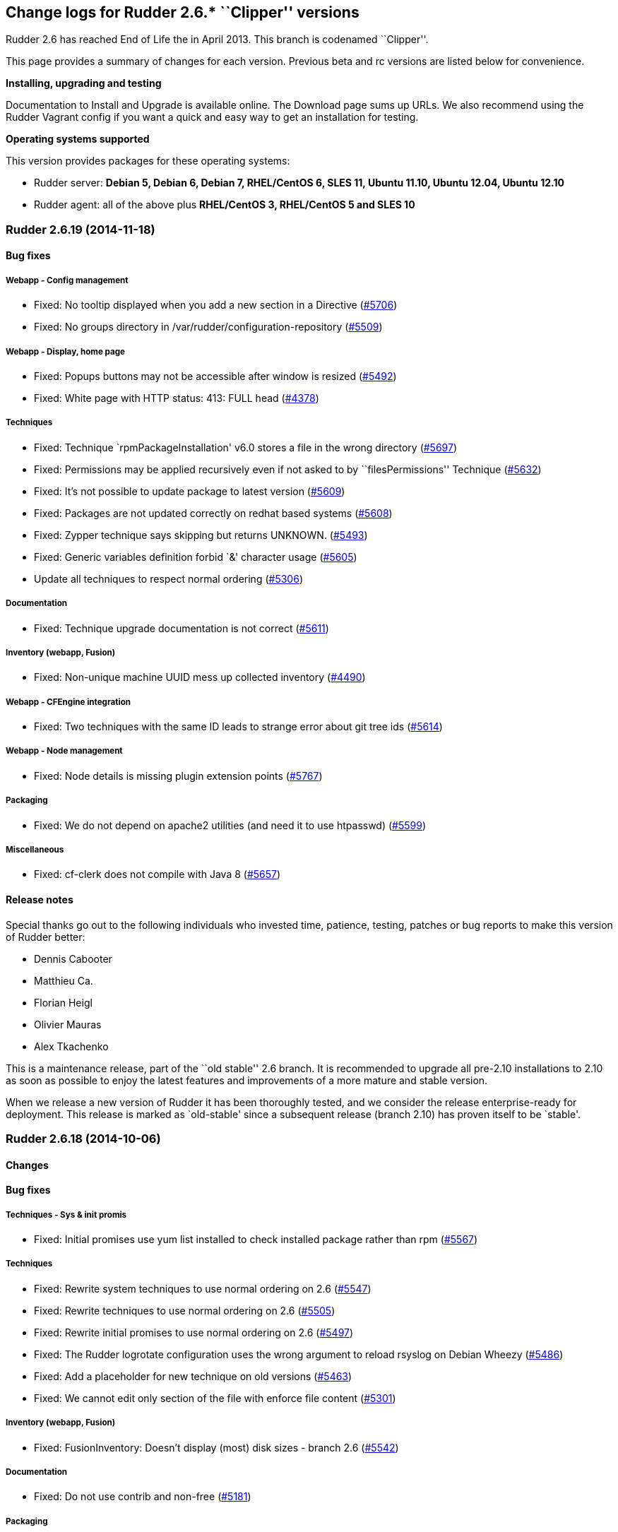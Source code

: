 Change logs for Rudder 2.6.* ``Clipper'' versions
-------------------------------------------------

Rudder 2.6 has reached End of Life the in April 2013. This branch is
codenamed ``Clipper''.

This page provides a summary of changes for each version. Previous beta
and rc versions are listed below for convenience.

*Installing, upgrading and testing*

Documentation to Install and Upgrade is available online. The Download
page sums up URLs. We also recommend using the Rudder Vagrant config if
you want a quick and easy way to get an installation for testing.

*Operating systems supported*

This version provides packages for these operating systems:

* Rudder server: *Debian 5, Debian 6, Debian 7, RHEL/CentOS 6, SLES 11,
Ubuntu 11.10, Ubuntu 12.04, Ubuntu 12.10*
* Rudder agent: all of the above plus *RHEL/CentOS 3, RHEL/CentOS 5 and
SLES 10*

Rudder 2.6.19 (2014-11-18)
~~~~~~~~~~~~~~~~~~~~~~~~~~

Bug fixes
^^^^^^^^^

Webapp - Config management
++++++++++++++++++++++++++

* Fixed: No tooltip displayed when you add a new section in a Directive
(https://issues.rudder.io/issues/5706[#5706])
* Fixed: No groups directory in /var/rudder/configuration-repository
(https://issues.rudder.io/issues/5509[#5509])

Webapp - Display, home page
+++++++++++++++++++++++++++

* Fixed: Popups buttons may not be accessible after window is resized
(https://issues.rudder.io/issues/5492[#5492])
* Fixed: White page with HTTP status: 413: FULL head
(https://issues.rudder.io/issues/4378[#4378])

Techniques
++++++++++

* Fixed: Technique `rpmPackageInstallation' v6.0 stores a file in the
wrong directory
(https://issues.rudder.io/issues/5697[#5697])
* Fixed: Permissions may be applied recursively even if not asked to by
``filesPermissions'' Technique
(https://issues.rudder.io/issues/5632[#5632])
* Fixed: It’s not possible to update package to latest version
(https://issues.rudder.io/issues/5609[#5609])
* Fixed: Packages are not updated correctly on redhat based systems
(https://issues.rudder.io/issues/5608[#5608])
* Fixed: Zypper technique says skipping but returns UNKNOWN.
(https://issues.rudder.io/issues/5493[#5493])
* Fixed: Generic variables definition forbid `&' character usage
(https://issues.rudder.io/issues/5605[#5605])
* Update all techniques to respect normal ordering
(https://issues.rudder.io/issues/5306[#5306])

Documentation
+++++++++++++

* Fixed: Technique upgrade documentation is not correct
(https://issues.rudder.io/issues/5611[#5611])

Inventory (webapp, Fusion)
++++++++++++++++++++++++++

* Fixed: Non-unique machine UUID mess up collected inventory
(https://issues.rudder.io/issues/4490[#4490])

Webapp - CFEngine integration
+++++++++++++++++++++++++++++

* Fixed: Two techniques with the same ID leads to strange error about
git tree ids (https://issues.rudder.io/issues/5614[#5614])

Webapp - Node management
++++++++++++++++++++++++

* Fixed: Node details is missing plugin extension points
(https://issues.rudder.io/issues/5767[#5767])

Packaging
+++++++++

* Fixed: We do not depend on apache2 utilities (and need it to use
htpasswd) (https://issues.rudder.io/issues/5599[#5599])

Miscellaneous
+++++++++++++

* Fixed: cf-clerk does not compile with Java 8
(https://issues.rudder.io/issues/5657[#5657])

Release notes
^^^^^^^^^^^^^

Special thanks go out to the following individuals who invested time,
patience, testing, patches or bug reports to make this version of Rudder
better:

* Dennis Cabooter
* Matthieu Ca.
* Florian Heigl
* Olivier Mauras
* Alex Tkachenko

This is a maintenance release, part of the ``old stable'' 2.6 branch. It
is recommended to upgrade all pre-2.10 installations to 2.10 as soon as
possible to enjoy the latest features and improvements of a more mature
and stable version.

When we release a new version of Rudder it has been thoroughly tested,
and we consider the release enterprise-ready for deployment. This
release is marked as `old-stable' since a subsequent release (branch
2.10) has proven itself to be `stable'.

Rudder 2.6.18 (2014-10-06)
~~~~~~~~~~~~~~~~~~~~~~~~~~

Changes
^^^^^^^

Bug fixes
^^^^^^^^^

Techniques - Sys & init promis
++++++++++++++++++++++++++++++

* Fixed: Initial promises use yum list installed to check installed
package rather than rpm
(https://issues.rudder.io/issues/5567[#5567])

Techniques
++++++++++

* Fixed: Rewrite system techniques to use normal ordering on 2.6
(https://issues.rudder.io/issues/5547[#5547])
* Fixed: Rewrite techniques to use normal ordering on 2.6
(https://issues.rudder.io/issues/5505[#5505])
* Fixed: Rewrite initial promises to use normal ordering on 2.6
(https://issues.rudder.io/issues/5497[#5497])
* Fixed: The Rudder logrotate configuration uses the wrong argument to
reload rsyslog on Debian Wheezy
(https://issues.rudder.io/issues/5486[#5486])
* Fixed: Add a placeholder for new technique on old versions
(https://issues.rudder.io/issues/5463[#5463])
* Fixed: We cannot edit only section of the file with enforce file
content (https://issues.rudder.io/issues/5301[#5301])

Inventory (webapp, Fusion)
++++++++++++++++++++++++++

* Fixed: FusionInventory: Doesn’t display (most) disk sizes - branch 2.6
(https://issues.rudder.io/issues/5542[#5542])

Documentation
+++++++++++++

* Fixed: Do not use contrib and non-free
(https://issues.rudder.io/issues/5181[#5181])

Packaging
+++++++++

* Fixed: Upgrade rudder-agent can fail if cf-serverd/cf-execd fails to
stop gracefully
(https://issues.rudder.io/issues/4387[#4387])

Release notes
^^^^^^^^^^^^^

This is a maintenance release, part of the ``old stable'' 2.6 branch. It
is recommended to upgrade all pre-2.10 installations to 2.10 as soon as
possible to enjoy the latest features and improvements of a more mature
and stable version.

Rudder 2.6.17 (2014-08-14)
~~~~~~~~~~~~~~~~~~~~~~~~~~

Changes
^^^^^^^

Bug fixes
^^^^^^^^^

Documentation
+++++++++++++

* Fixed: Screenshots are not Rudder 2.6 compliant
(https://issues.rudder.io/issues/5348[#5348])
* Fixed: Incomplete command to force inventory
(https://issues.rudder.io/issues/5205[#5205])
* Fixed: The documentation says there is no Rudder server packages for
RHEL 6 (https://issues.rudder.io/issues/5204[#5204])

Webapp - Display, home page
+++++++++++++++++++++++++++

* Fixed: Popup content can be displayed outside of popup if content grow
after initialisation
(https://issues.rudder.io/issues/5314[#5314])

Packaging
+++++++++

* Fixed: Missing dependency on net-tools for rudder-agent and
rudder-thin (https://issues.rudder.io/issues/5199[#5199,]
(https://issues.rudder.io/issues/5380[#5380])

Techniques
++++++++++

* Fixed: Technique ``Fstab Configuration'': it empties all options with
Rudder 2.11 (https://issues.rudder.io/issues/5328[#5328])
* Fixed: Technique ``Enforce a file content'' v5.0: post-hook
modification reporting is in ``No answer'' status if the file is correct
(https://issues.rudder.io/issues/5318[#5318])
* Fixed: Technique ``Enforce a file content'' v5.0: post-hook
modification reporting is in ``Uknown'' status if we request a mix of
insertion, deletion and/or replacement
(https://issues.rudder.io/issues/5312[#5312])
* Fixed: Technique ``User Management'' v3.0: If the password is not set,
the password component is in a ``No answer'' status
(https://issues.rudder.io/issues/5239[#5239])
* Fixed: Technique ``Enforce a file content'': post-hook modification
reporting is in ``No answer'' status if we enforce the content of the
file only at creation
(https://issues.rudder.io/issues/5208[#5208])
* Fixed: Technique ``Sudo utility configuration'': Incorrect use of
commands without their full path
(https://issues.rudder.io/issues/5187[#5187])
* Fixed: Process management technique uses invalid syntax on CFEngine
3.5+ (https://issues.rudder.io/issues/5315[#5315])

System integration
++++++++++++++++++

* Fixed: Apache documentroot for SLES seems misconfigured
(https://issues.rudder.io/issues/5370[#5370])
* Fixed: Authorized network sometimes have invalid values after
rudder-init if you add more than one network
(https://issues.rudder.io/issues/5103[#5103])

Techniques
++++++++++

* Fixed: Technique ``Set the permissions on files'': We can’t set the
SUID/SGID (https://issues.rudder.io/issues/5325[#5325])

Release notes
^^^^^^^^^^^^^

Special thanks go out to the following individuals who invested time,
patience, testing, patches or bug reports to make this version of Rudder
better:

* Florian Heigl
* Lionel Le Folgoc

This is a maintenance release, part of the ``old stable'' 2.6 branch. It
is recommended to upgrade all pre-2.10 installations to 2.10 as soon as
possible to enjoy the latest features and improvements of a more mature
and stable version.

When we release a new version of Rudder it has been thoroughly tested,
and we consider the release enterprise-ready for deployment. This
release is marked as `old-stable' since a subsequent release (branch
2.10) has proven itself to be `stable'.

Rudder 2.6.14 (2014-06-12)
~~~~~~~~~~~~~~~~~~~~~~~~~~

Bug fixes
^^^^^^^^^

Techniques
++++++++++

* Fixed: Technique groupManagement: Members of group are enforced at
group creation even if option is not set
(https://issues.rudder.io/issues/5001[#5001])
* Fixed: Technique User management: cannot create an user if a group
using the same name laready exists
(https://issues.rudder.io/issues/4270[#4270])

Techniques - Sys & init promis
++++++++++++++++++++++++++++++

* Fixed: Initial promises on server cause an error to be logged due to
duplicate ``empty_file_before_editing'' setting
(https://issues.rudder.io/issues/5003[#5003])
* Fixed: Initial promises for Rudder 2.6 (CFEngine 3.4) cannot be used
when upgrading to 2.10 (CFEngine 3.5)
(https://issues.rudder.io/issues/4996[#4996])
* Fixed: Windows clients may run the execRun command several times - for
cygwin and plain windows cases
(https://issues.rudder.io/issues/4975[#4975])
* Fixed: Date/time is not defined on all reports in failsafe.cf from
initial promises
(https://issues.rudder.io/issues/4966[#4966])
* Fixed: RHEL 3 and 4 don’t report correctly due to ``/bin/date:
unrecognized option `–rfc-3339=second’''
(https://issues.rudder.io/issues/4963[#4963])

Packaging
+++++++++

* Fixed: Package upgrade can fail if /etc//rudder-agent are missing
(https://issues.rudder.io/issues/5002[#5002])
* Fixed: rudder-agent build rely too much on CPAN availability
(https://issues.rudder.io/issues/4965[#4965])

Documentation
+++++++++++++

* Fixed: Installation section is too hard to follow
(https://issues.rudder.io/issues/4998[#4998])
* Fixed: The documentation gives no examples about role management in
Rudder (https://issues.rudder.io/issues/4960[#4960])
* Fixed: Procedure on how to update the Technique Librairy is invalid
(https://issues.rudder.io/issues/4822[#4822])

Release notes
^^^^^^^^^^^^^

Special thanks go out to the following individuals who invested time,
patience, testing, patches or bug reports to make this version of Rudder
better:

* Fabrice Flore-Thébault
* Cédric Jardin
* William Ott

This is a maintenance release, part of the ``old stable'' 2.6 branch. It
is recommended to upgrade all pre-2.10 installations to 2.10 as soon as
possible to enjoy the latest features and improvements of a more mature
and stable version.

When we release a new version of Rudder it has been thoroughly tested,
and we consider the release enterprise-ready for deployment. This
release is marked as `old-stable' since a subsequent release (branch
2.10) has proven itself to be `stable'. `Old-stable' also means that
this release has been assigned an `end-of-life' date, in this case
December 2014. See our FAQ for details, on
https://www.rudder-project.org/site/documentation/faq/#what_is_the_versioning_policy.

Rudder 2.6.13 (2014-06-06)
~~~~~~~~~~~~~~~~~~~~~~~~~~

Changes
^^^^^^^

Bug fixes
^^^^^^^^^

Techniques - System & initial promises
++++++++++++++++++++++++++++++++++++++

* Fixed: cf-agent slowed by users addition into inventory and displays a
lot of warnings about that
(https://issues.rudder.io/issues/4932[#4932])
* Fixed: Automatic reparation method for cf_lock. is only checked once
an hour (https://issues.rudder.io/issues/4812[#4812])
* Fixed: Reports are not inserted into Rudder because regexp in rsyslog
is too greedy when matching execuction timestamp
(https://issues.rudder.io/issues/4761[#4761])

Inventory (webapp, Fusion)
++++++++++++++++++++++++++

* Fixed: Solaris Node are not correctly identified by Rudder inventory
process (https://issues.rudder.io/issues/4701[#4701])
* Fixed: Network interface sharing the ip adress are ignored by the
inventory parser
(https://issues.rudder.io/issues/4883[#4883])

Documentation
+++++++++++++

* Fixed: The documentation entry concerning the ramdisk state directory
gives a wrong mount mode
(https://issues.rudder.io/issues/4792[#4792])
* Fixed: The documentation entry concerning the ramdisk state directory
gives wrong mount options
(https://issues.rudder.io/issues/4788[#4788])

Miscellaneous
+++++++++++++

* Fixed: Typo in rudder-commons project, display a warning when
compiling (https://issues.rudder.io/issues/4853[#4853])

Packaging
+++++++++

* Fixed: Rudder init script may not correctly initialize
policy_server.dat file, resulting in a non functionning Rudder server
(https://issues.rudder.io/issues/4915[#4915])

System integration
++++++++++++++++++

* Fixed: rudder agent is restarted by the cron job even if
/opt/rudder/etc/disable-agent is present
(https://issues.rudder.io/issues/4688[#4688])
* Fixed: A race condition may occur during rudder-server-root
initialisation
(https://issues.rudder.io/issues/4635[#4635])
* Fixed: The script rudder-init.sh should not output CFEngine execution,
and keep the output of all commands in the log
(https://issues.rudder.io/issues/4634[#4634])
* Fixed: When multiples cf-execd are running at the same time, agent is
not behaving properly, and node is in NoAnswer state
(https://issues.rudder.io/issues/4613[#4613])

Techniques
++++++++++

* Fixed: policy_server.dat file is not read on Nodes if its size exceed
40 bytes (https://issues.rudder.io/issues/4921[#4921])
* Fixed: Permit script check_rsyslog_version to stop if an error is
encountered (https://issues.rudder.io/issues/4869[#4869])
* Fixed: CheckGenericFileContent can have several ``repaired'' status on
each of the different component, even is the end state is convergent
(https://issues.rudder.io/issues/4805[#4805])
* Fixed: The initial promises are missing a class definition for
force_inventory when /opt/rudder/etc/force_inventory is here
(https://issues.rudder.io/issues/4765[#4765])
* Fixed: The script /var/rudder/tools/check_rsyslog_version will not
work without absolute path of rsyslogd
(https://issues.rudder.io/issues/4758[#4758])
* Fixed: Technique ``Package management for Debian / Ubuntu / APT
systems'', typo in the option to install an earlier package
(https://issues.rudder.io/issues/4754[#4754])
* Fixed: Rudder causes RHEL nodes to be blacklisted in RHN due to
intensive yum usage
(https://issues.rudder.io/issues/3855[#3855])

Release notes
^^^^^^^^^^^^^

Special thanks go out to the following individuals who invested time,
patience, testing, patches or bug reports to make this version of Rudder
better:

* Dennis Cabooter
* Fabrice Flore-Thébault

This is a maintenance release, part of the ``old stable'' 2.6 branch. It
is recommended to upgrade all pre-2.10 installations to 2.10 as soon as
possible to enjoy the latest features and improvements of a more mature
and stable version.

When we release a new version of Rudder it has been thoroughly tested,
and we consider the release enterprise-ready for deployment. This
release is marked as `old-stable' since a subsequent release (branch
2.10) has proven itself to be `stable'. `Old-stable' also means that
this release has been assigned an `end-of-life' date, in this case
December 2014. See our FAQ for details, on
https://www.rudder-project.org/site/documentation/faq/#what_is_the_versioning_policy.

Rudder 2.6.12 (2014-03-19)
~~~~~~~~~~~~~~~~~~~~~~~~~~

Changes
^^^^^^^

Bug fixes
^^^^^^^^^

Vagrant integration - Dev
+++++++++++++++++++++++++

* Fixed: On some systems, the install fails because rsyslog-psql ask
insteractive question
(https://issues.rudder.io/issues/4599[#4599])

Techniques - Sys & init promis
++++++++++++++++++++++++++++++

* Fixed: Last update detection is broken, causing cron remove cf_lock
database and flood with emails every 5 minutes
(https://issues.rudder.io/issues/4582[#4582])

Webapp - Display, home page
+++++++++++++++++++++++++++

* Fixed: Too many Rules are displayed on the Home page ( 3 system Rules
are included )
(https://issues.rudder.io/issues/4570[#4570])

Packaging
+++++++++

* Fixed: Missing dependencies declaration (rsyslog-pgsql) in debian may
prevents from installing Rudder server correctly
(https://issues.rudder.io/issues/4569[#4569])

System integration
++++++++++++++++++

* Fixed: check-rudder-agent script fails to create a new UUID if not
defined and no backup exists
(https://issues.rudder.io/issues/4607[#4607])

Webapp - Reporting
++++++++++++++++++

* Fixed: A rare race condition can lead to an error when looking at
compliance while a deployment is in progress
(https://issues.rudder.io/issues/4559[#4559])

Webapp - Node management
++++++++++++++++++++++++

* Fixed: When accepting several nodes, one policy generation is
triggered for each of them
(https://issues.rudder.io/issues/4492[#4492])

Release notes
^^^^^^^^^^^^^

Special thanks go out to the following individuals who invested time,
patience, testing, patches or bug reports to make this version of Rudder
better:

* Cédric Jardin
* Christophe Nowicki
* Alex Tkachenko

This is a bug fix release in the 2.6 series. All installations of 2.6.x
should be upgraded when possible. It is recommended to upgrade all
pre-2.6 installations to 2.6 as soon as possible to enjoy the latest
features and improvements of a more mature and stable version.

When we release a new version of Rudder it has been thoroughly tested,
and we consider the release enterprise-ready for deployment. This
version is declared ``stable'' since it has proven itself to be stable
in production over a period of several months following general
availability of the release.

Rudder 2.6.11 (2014-03-06)
~~~~~~~~~~~~~~~~~~~~~~~~~~

Changes
^^^^^^^

Techniques
++++++++++

* Technique `Group management': Add an option to enforce group content
(https://issues.rudder.io/issues/4467[#4467])
* Technique `ssh keys distribution': Have several keys per users
(https://issues.rudder.io/issues/4439[#4439])
* Technique `Generic Variable definition': Allow empty values
(https://issues.rudder.io/issues/3848[#3848])
* Technique `Group management': Set GID of group
(https://issues.rudder.io/issues/3843[#3843])

System integration
++++++++++++++++++

* Add a script to change Rudder policy server IP/host name
(https://issues.rudder.io/issues/4325[#4325])

Techniques - System & init promises
+++++++++++++++++++++++++++++++++++

* Improve zypper detection and usage on SLES10 agents
(https://issues.rudder.io/issues/4449[#4449])

Documentation
+++++++++++++

* Add a section in documentation about sizing of a Rudder server
(https://issues.rudder.io/issues/4053[#4053])

Bug fixes
^^^^^^^^^

Techniques
++++++++++

* Fixed: Technique `Package Management for RPM systems': Wrong operator
for ``This version or any earlier one''
(https://issues.rudder.io/issues/4447[#4447])
* Fixed: Technique `Download a file from the shared folder': Error
message when a copy failed using does not explain what actually failed
(https://issues.rudder.io/issues/4278[#4278])
* Fixed: Technique `RUG / !YaST package manager configuration (ZMD)':
`security-level' option is misnamed `package source policy'
(https://issues.rudder.io/issues/4128[#4128])
* Fixed: Technique `Package management for APT systems': packages with
suffix :amd64 are not correctly detected
(https://issues.rudder.io/issues/3830[#3830])
* Fixed: Technique `Download a file from the shared folder': Cannot copy
a file from the shared-folder on the root server
(https://issues.rudder.io/issues/3581[#3581])
* Fixed: Technique `Group management' v3.0: There is no backup to file
repository when updating /etc/group file
(https://issues.rudder.io/issues/4471[#4471])
* Fixed: Technique `Download a file from the shared folder': Explanation
about which files will be copied are not correct
(https://issues.rudder.io/issues/4354[#4354])

Webapp - Config management
++++++++++++++++++++++++++

* Fixed: Newline characters may be missing from archived files in
configuration repository
(https://issues.rudder.io/issues/4476[#4476])
* Fixed: Can not delete custom Active techniques category
(https://issues.rudder.io/issues/4392[#4392])
* Fixed: Special characters (ie, accents such as éèùô) are replaced by
``?'' in CFEngine promises
(https://issues.rudder.io/issues/4381[#4381])
* Fixed: Missing Node Configuration entry in LDAP prevents Rudder from
starting (https://issues.rudder.io/issues/4348[#4348])

Webapp - Administration
+++++++++++++++++++++++

* Fixed: Rudder max days of archived reports retained cannot be
configured from properties
(https://issues.rudder.io/issues/4401[#4401])

Webapp - Node management
++++++++++++++++++++++++

* Fixed: Sort in group tree is case-sensitive
(https://issues.rudder.io/issues/4157[#4157])

Inventory (webapp, Fusion)
++++++++++++++++++++++++++

* Fixed: Inventory with empty CFEngine agent public key cannot be
processed by Rudder raising exceptions
(https://issues.rudder.io/issues/4518[#4518])
* Fixed: Bios version from inventory is not correctly displayed into the
web interface (https://issues.rudder.io/issues/4500[#4500])
* Fixed: Variables from /etc/profile and /etc/profile.d files are not
passed to the inventory environment
(https://issues.rudder.io/issues/4493[#4493])
* Fixed: When new inventory is processed, hardware Node informations may
not be updated
(https://issues.rudder.io/issues/4440[#4440])
* Fixed: Process start date are not parsed correctly when parsing
inventory file
(https://issues.rudder.io/issues/4402[#4402])
* Fixed: Process start date are displayed as ``bad format'' in Rudder
web interface (https://issues.rudder.io/issues/4400[#4400])

Webapp - CFEngine integration
+++++++++++++++++++++++++++++

* Fixed: Promises are not generated when Rudder server starts for the
first time (https://issues.rudder.io/issues/4532[#4532])

Webapp - Reporting
++++++++++++++++++

* Fixed: The rsyslog regexp matching executionTimeStamp is too greedy
and could take more characters than it should
(https://issues.rudder.io/issues/4431[#4431])
* Fixed: Rsyslog filters reports when too many reports arrive
simultaneously
(https://issues.rudder.io/issues/4281[#4281])

System integration
++++++++++++++++++

* Fixed: Remove the unnecessary licenses file creation for CFEngine
Enterprise systems in the rudder-init script
(https://issues.rudder.io/issues/4482[#4482])
* Fixed: Rudder should not complain if the license file for CFEngine
Enterprise is not present
(https://issues.rudder.io/issues/4481[#4481])

Performance and scalability
+++++++++++++++++++++++++++

* Fixed: Optimization on LDAP requests (number of rules, …) from home
page (https://issues.rudder.io/issues/4495[#4495])
* Fixed: An unnecessary promise generation is launched right after
making a new archive of the configuration
(https://issues.rudder.io/issues/4479[#4479])

Techniques - Sys & init promis
++++++++++++++++++++++++++++++

* Fixed: Log file about non compliant reports is not managed by
logrotate on Red Hat-like Rudder server
(https://issues.rudder.io/issues/4556[#4556])
* Fixed: Initial logrotate configuration (from initial-promises) does
not include recent fixes
(https://issues.rudder.io/issues/4551[#4551])
* Fixed: Wrong permissions slapd.log after logrotate
(https://issues.rudder.io/issues/4445[#4445])
* Fixed: System technique complain when a lot of user are defined on the
system (https://issues.rudder.io/issues/4434[#4434])
* Fixed: Cf-execd started by cron is missing environment variables,
making the agent unable to run correctly
(https://issues.rudder.io/issues/4198[#4198])
* Fixed: Command to restart rsyslog is not correct on Fedora
(https://issues.rudder.io/issues/4156[#4156])
* Fixed: Commands to check and restart cron daemon on Fedora are not
correct (https://issues.rudder.io/issues/4155[#4155])

Packaging
+++++++++

* Fixed: rudder-inventory-ldap package should `conflict' with other
!OpenLDAP packages that install /etc/init.d/slapd
(https://issues.rudder.io/issues/4508[#4508])
* Fixed: rudder-jetty package should `conflict' with other jetty
packages that install /etc/init.d/jetty
(https://issues.rudder.io/issues/4496[#4496])
* Fixed: The rudder-webapp package can’t be installed on SLES due to a
syntax error in post-inst
(https://issues.rudder.io/issues/4484[#4484])
* Fixed: Add Fedora related dependencies to rudder-agent to allow it to
build on this platform
(https://issues.rudder.io/issues/4154[#4154])

Architecture - Tests
++++++++++++++++++++

* Fixed: Connection releasing of test LDAP server is incorrect, leading
to lost of connection
(https://issues.rudder.io/issues/4464[#4464])

Release notes
^^^^^^^^^^^^^

Special thanks go out to the following individuals who invested time,
patience, testing, patches or bug reports to make this version of Rudder
better:

* Dennis Cabooter
* Fabrice Flore-Thébault
* Michael Gliwinski
* Yvan Masson
* Olivier Mauras
* Christophe Nowicki
* Alex Tkachenko

This is a bug fix release in the 2.6 series. All installations of 2.6.x
should be upgraded when possible. It is recommended to upgrade all
pre-2.6 installations to 2.6 as soon as possible to enjoy the latest
features and improvements of a more mature and stable version.

When we release a new version of Rudder it has been thoroughly tested,
and we consider the release enterprise-ready for deployment. This
version is declared ``stable'' since it has proven itself to be stable
in production over a period of several months following general
availability of the release.

Rudder 2.6.10 (2014-01-16)
~~~~~~~~~~~~~~~~~~~~~~~~~~

Changes
^^^^^^^

Techniques
++++++++++

* Technique ``Download a file from the shared folder'' should display
where the shared folder is located
(https://issues.rudder.io/issues/4353[#4353])

Bug fixes
^^^^^^^^^

Webapp - Administration
+++++++++++++++++++++++

* Fixed: Techniques are not included when downloading zip archive
(https://issues.rudder.io/issues/4279[#4279])
* Fixed: Size of databases displayed in the web interface are lower than
they really are
(https://issues.rudder.io/issues/4101[#4101])

Inventory (webapp, Fusion)
++++++++++++++++++++++++++

* Fixed: Without lsb_release installed, RedHat is detected as Scientific
Linux (https://issues.rudder.io/issues/4360[#4360])
* Fixed: Inventories containing very long (> 4096) process name cannot
be send to rudder server via CFEngine
(https://issues.rudder.io/issues/4314[#4314])

Webapp - Config management
++++++++++++++++++++++++++

* Fixed: ``Missing node'' error message in rule compliance when a node
is deleted (https://issues.rudder.io/issues/3955[#3955])
* Fixed: In Rule edit form, group tree is sent to the end of the page if
one name is too long
(https://issues.rudder.io/issues/4175[#4175])
* Fixed: When a Rule is disabled due to an invalid state, some changes
made on that Rule may be overwritten
(https://issues.rudder.io/issues/4209[#4209])
* Fixed: Exporting groups with same name but in different categories to
another server Rudder is not working
(https://issues.rudder.io/issues/4149[#4149])

Documentation
+++++++++++++

* Fixed: Incorrect English grammar
(https://issues.rudder.io/issues/4206[#4206])
* Fixed: Remove unused relay documentation placeholder files
(https://issues.rudder.io/issues/4267[#4267])

Webapp - Display, home page
+++++++++++++++++++++++++++

* Fixed: If a popup is too large for a screen, save buttons can’t be
used (https://issues.rudder.io/issues/3795[#3795])

Packaging
+++++++++

* Fixed: Rudder server cannot be installed on CentOS and Red Hat 6.5
since dependency `jre' does not exist anymore
(https://issues.rudder.io/issues/4290[#4290])
* Fixed: Necessary entries in the apache2 sysconfig of SLES systems are
missing (https://issues.rudder.io/issues/4280[#4280])

Techniques
++++++++++

* Fixed: All techniques should back up all modified/copied files by
Rudder (https://issues.rudder.io/issues/4371[#4371])
* Fixed: Technique ``Download a file from the shared folder'':
permissions defaulted to none (mode 0000)
(https://issues.rudder.io/issues/4368[#4368])
* Fixed: Incorrect detection of empty password/name in `userManagement'
Technique when several user are to be managed
(https://issues.rudder.io/issues/4347[#4347])
* Fixed: In `userManagement' Technique, the full name is checked only
every 60 minutes, resulting in unknown reports
(https://issues.rudder.io/issues/4346[#4346])
* Fixed: Change the Path statement in `Enforce a file content' Technique
(all versions)
(https://issues.rudder.io/issues/4311[#4311])
* Fixed: With initial-promises, error message is not displayed when
policies could not be updated
(https://issues.rudder.io/issues/4244[#4244])
* Fixed: A Xen Hypervisor on SLES does not make a valid inventory and
can’t be accepted into Rudder since binary path to xenstore is wrong on
SLES 11 and does not exist on SLES 10
(https://issues.rudder.io/issues/4227[#4227])
* Fixed: It is not possible to add a block content or at a specified
location of a file using `Enforce file content' Technique
(https://issues.rudder.io/issues/3293[#3293])
* Fixed: Command to restart rsyslog is not correct on Fedora
(https://issues.rudder.io/issues/4156[#4156])

Webapp - Reporting
++++++++++++++++++

* Fixed: Reports containing a _ in the ``Policy'' (human readable policy
name) are rejected by rsyslog
(https://issues.rudder.io/issues/4247[#4247])

Release notes
^^^^^^^^^^^^^

Special thanks go out to the following individuals who invested time,
patience, testing, patches or bug reports to make this version of Rudder
better:

* Dennis Cabooter
* Yvan Masson
* Olivier Mauras
* Christophe Nowicki
* Alex Tkachenko

This is a bug fix release in the 2.6 series. All installations of 2.6.x
should be upgraded when possible. It is recommended to upgrade all
pre-2.6 installations to 2.6 as soon as possible to enjoy the latest
features and improvements of a more mature and stable version.

When we release a new version of Rudder it has been thoroughly tested,
and we consider the release enterprise-ready for deployment. This
version is declared ``stable'' since it has proven itself to be stable
in production over a period of several months following general
availability of the release.

Rudder 2.6.9 (2013-11-20)
~~~~~~~~~~~~~~~~~~~~~~~~~

Changes
^^^^^^^

Techniques
++++++++++

* Hide by default sections that are not ``mandatory'' within Techniques
(https://issues.rudder.io/issues/4105[#4105])
* New Technique added: Partition monitoring
(https://issues.rudder.io/issues/3984[#3984])

Bug fixes
^^^^^^^^^

Techniques - Sys & init promis
++++++++++++++++++++++++++++++

* Fixed: The rsyslog version > 5.7.1 drops messages if there is more
than 200 messages in 5 seconds and could lead to `No Answer' status of
all nodes (https://issues.rudder.io/issues/4127[#4127])

Logging
+++++++

* Fixed: Disabling workflow functionnality should disable change
request, however a log about change request is still displayed
(https://issues.rudder.io/issues/4143[#4143])

Documentation
+++++++++++++

* Fixed: User manual doesn’t mention RHEL/CentOS 3 support
(https://issues.rudder.io/issues/4125[#4125])
* Fixed: User manual doesn’t mention Debian wheezy support
(https://issues.rudder.io/issues/4124[#4124])

Webapp - Display, home page
+++++++++++++++++++++++++++

* Fixed: Links to Node in the change request and event log are broken
(https://issues.rudder.io/issues/4049[#4049])
* Fixed: Typo in `There are no modifications to save' error message
(https://issues.rudder.io/issues/4043[#4043])

Miscellaneous
+++++++++++++

* Fixed: Rudder-agent upgrade fails if one of the binaries is in use
during upgrade
(https://issues.rudder.io/issues/4098[#4098],
(https://issues.rudder.io/issues/3665[#3665])
* Fixed: Error when upgrading from a Rudder server 2.3 if both
policy.xml and metadata.xml were existing for the same techniques
(https://issues.rudder.io/issues/4088[#4088])
* Fixed: Agent upgrade does not work if /opt/rudder/etc/disable-agent
file exists (https://issues.rudder.io/issues/4087[#4087])

Packaging
+++++++++

* Fixed: /etc/cron.d/rudder-agent is not installed on Debian/Ubuntu
(https://issues.rudder.io/issues/4109[#4109])
* Fixed: First inventory sending may not contains UUID
(https://issues.rudder.io/issues/4147[#4147])
* Fixed: slapd is not always restarted on upgrading, leading to missing
schema update (https://issues.rudder.io/issues/4132[#4132])
* Fixed: Apache is not started after reboot on RPM systems
(https://issues.rudder.io/issues/4126[#4126])
* Fixed: If a node has not cron (or equivalent) installed, then the uuid
or init script are not restored
(https://issues.rudder.io/issues/4009[#4009])

Webapp - Administration
+++++++++++++++++++++++

* Fixed: Automatic Technique library updater is not launched.
(https://issues.rudder.io/issues/4116[#4116])
* Fixed: An error occurs when displaying a change request where a
directive technique was moved
(https://issues.rudder.io/issues/4030[#4030])
* Fixed: Correct English in ``change message'' pop-ups
(https://issues.rudder.io/issues/4151[#4151])
* Fixed: Rudder cannot load several plugins at the same time
(https://issues.rudder.io/issues/3314[#3314])

Techniques
++++++++++

* Fixed: Initial Promises were not able to install missing packages
(rsyslog, curl or xen) on Debian/Ubuntu due to missing
`package_patch_command' attribute in promises
(https://issues.rudder.io/issues/4070[#4070])
* Fixed: Reports of distributePolicy promises is in `Unknown' status
caused by a duplicate reports about `configuration-repository' git lock
(https://issues.rudder.io/issues/4048[#4048])
* Fixed: Technique `Package management for RHEL / CentOS / (SuSE / RPM
systems' v4.0, 4.1 and 5.0: Incorrect clear of cache of installed
packaged on promises updates lead to have `No answer' states after a
modification of packages in Directive
(https://issues.rudder.io/issues/4145[#4145])
* Fixed: Remove comma after the promiser from passwordCheck in the
distirbutePolicy promises
(https://issues.rudder.io/issues/4040[#4040])
* Fixed: The failsafe of the initial promises cannot update promises
(https://issues.rudder.io/issues/4025[#4025])
* Fixed: Reporting message that state that curl is missing should be
clearer (https://issues.rudder.io/issues/4021[#4021,]
(https://issues.rudder.io/issues/4166[#4166])
* Fixed: The first inventory made display disturbing error messages
about CPU (https://issues.rudder.io/issues/3854[#3854],
(https://issues.rudder.io/issues/4111[#4111])
* Fixed: There is a typo in Rudder file disclaimer
(https://issues.rudder.io/issues/4032[#4032])
* Fixed: Reporting is never caught if the Rudder server UUID
(/var/rudder/tmp/uuid.txt) was more than 33 characters long
(https://issues.rudder.io/issues/4018[#4018])

Release notes
^^^^^^^^^^^^^

Special thanks go out to the following individuals who invested time,
patience, testing, patches or bug reports to make this version of Rudder
better:

* Dennis Cabooter
* Olivier Mauras
* Jean Remond

This is a bug fix release in the 2.6 series. All installations of 2.6.x
should be upgraded when possible. It is recommended to upgrade all
pre-2.6 installations to 2.6 as soon as possible to enjoy the latest
features and improvements of a more mature and stable version.

When we release a new version of Rudder it has been thoroughly tested,
and we consider the release enterprise-ready for deployment. This
version is declared ``stable'' since it has proven itself to be stable
in production over a period of several months following general
availability of the release.

Rudder 2.6.8 (2013-10-09)
~~~~~~~~~~~~~~~~~~~~~~~~~

Bug fixes
^^^^^^^^^

Packaging
+++++++++

* Fixed: The logrotate configuration file from Debian/Ubuntu
rudder-server-root is duplicate between the old (rudder-server-root) and
the new one (rudder)
(https://issues.rudder.io/issues/4026[#4026])
* Fixed: rudder-server-root package should use logrotate.rhel file for
RHEL/CentOS (https://issues.rudder.io/issues/4014[#4014])
* Fixed: After upgrading the policy server, the rsyslog configuration is
invalid (https://issues.rudder.io/issues/4004[#4004])
* Fixed: The packaging appends the Apache DAVLock configuration at every
package installation / upgrade
(https://issues.rudder.io/issues/4003[#4003])
* Fixed: Backup process of /etc//rudder-agent in preinst of rudder-agent
RPM should not be made a first install bu during upgrade
(https://issues.rudder.io/issues/4000[#4000])
* Fixed: The script check-rudder-agent does not repair the Rudder UUID
since the add of backup of /etc/\{init.d,default/rudder-agent
(https://issues.rudder.io/issues/3999[#3999])
* Fixed: Cannot remove rudder-agent package if CFEngine processes are
not running (https://issues.rudder.io/issues/3992[#3992])
* Fixed: /etc//rudder-agent is removed if the package rudder-agent is
upgraded from 2.4.8 on SuSE or RHEL/CentOS
(https://issues.rudder.io/issues/3997[#3997],
(https://issues.rudder.io/issues/3998[#3998])
* Fixed: The file /opt/rudder/bin/check-rudder-agent contains a typo
which prevent from relaunching CFEngine processes
(https://issues.rudder.io/issues/3996[#3996])
* Fixed: Missing file in the 2.6 migration script
(https://issues.rudder.io/issues/4020[#4020])
* Fixed: /etc//rudder-agent is removed if the package rudder-agent is
upgraded from 2.6.4, 2.6.5, 2.7.1 or 2.7.2 on SuSE or RHEL/CentOS
(https://issues.rudder.io/issues/3995[#3995])

Techniques
++++++++++

* Fixed: Fix our CFEngine standard lib to be CFEngine 3.5.* compliant
but based on modifications of the latest version of it
(https://issues.rudder.io/issues/4005[#4005])
* Fixed: Remove `owners' attribute from copy_from body in the update.st
file (https://issues.rudder.io/issues/4002[#4002])
* Fixed: Technique `User Management' v2.0: It gives no answer on
password component when removing a user
(https://issues.rudder.io/issues/3845[#3845])
* Fixed: The system Techniques use the wrong logrotate configuration on
RHEL (https://issues.rudder.io/issues/4012[#4012])
* Fixed: The logrotate configuration in RHEL does not rotate httpd logs
(https://issues.rudder.io/issues/4011[#4011])

Documentation
+++++++++++++

* Fixed: Missing documentation for LDAP authentication with user search
(not direct bind)
(https://issues.rudder.io/issues/3963[#3963])

Contributors
^^^^^^^^^^^^

Special thanks go out to the following individuals who invested time,
patience, testing, patches or bug reports to make this version of Rudder
better:

* Cédric Cabessa

Release notes
^^^^^^^^^^^^^

​This is a bug fix release in the 2.6 series. All installations of 2.6.x
should be upgraded when possible. This version of Rudder is in stable
and is already in use on several production platforms with success. You
are invited to upgrade all pre-2.6 installations to it as soon as
possible to enjoy the latest features with a still stable and more
polished version.

The previous release (2.6.8) was not publicly annouced as it
unfortunately did not meet our quality and assurance requirements.

Rudder 2.6.6 (2013-10-03)
~~~~~~~~~~~~~~~~~~~~~~~~~

Changes
^^^^^^^

Webapp - Reporting
++++++++++++++++++

* Change rudder sysevents indexes on PostgreSQL
(https://issues.rudder.io/issues/3988[#3988])

Techniques
++++++++++

* Prevent the /etc/cron.d/rudder-agent script from sending unsollicited
e-mails (https://issues.rudder.io/issues/3944[#3944])
* Technique ``Package management for RHEL / CentOS / (SuSE / RPM
systems'' v4.1: Backport from Rudder 2.6 to Rudder 2.4
(https://issues.rudder.io/issues/3919[#3919])
* Technique `Download a file from a shared folder': Be able to exclude
files from a folder copy
(https://issues.rudder.io/issues/3364[#3364])
* Technique `MOTD Configuration': Add an option to append the (MoTD at
the beginning or the end of the file
(https://issues.rudder.io/issues/3950[#3950])
* Technique `Manage files and folders': Add local copy action
(https://issues.rudder.io/issues/3398[#3398])

Documentation
+++++++++++++

* Add Advices to separate partitions in server installation section
(https://issues.rudder.io/issues/3932[#3932])

Bug fixes
^^^^^^^^^

Packaging
+++++++++

* Fixed: Since add of a new file to check CFEngine processes and Rudder
UUID (#3925), the patch for Debian 5 (about tokyocabinet) does not work
anymore for debian/rules
(https://issues.rudder.io/issues/3976[#3976])
* Fixed: With OpenVZ, cf-agent on the host see all other cf-agent
execution and kills them
(https://issues.rudder.io/issues/3909[#3909])
* Fixed: Logrotate should use `delaycompress' option
(https://issues.rudder.io/issues/3922[#3922])

Webapp - Reporting
++++++++++++++++++

* Fixed: Missing index on DB for ``reports by nodes'' leads to timeout
for node list page
(https://issues.rudder.io/issues/3674[#3674])

Webapp - Administration
+++++++++++++++++++++++

* Fixed: Authorized network field are space-sensitive
(https://issues.rudder.io/issues/3927[#3927])
* Fixed: Missing/incomplete LDAP group support
(https://issues.rudder.io/issues/3829[#3829])
* Fixed: Package rudder-server-root still install
/etc/init.d/logrotate.d/rudder-server-root on Debian/Ubuntu affects
Rudder 2.4.8, 2.6.4, 2.6.5, 2.7.1 and 2.7.2)
(https://issues.rudder.io/issues/3981[#3981])
* Fixed: /etc/init.d/rudder-server-root is no more installed on
Debian/Ubuntu (affects Rudder 2.4.8, 2.6.4, 2.6.5, 2.7.1 and 2.7.2)
(https://issues.rudder.io/issues/3980[#3980])
* Fixed: /opt/rudder/etc/uuid.hive is removed if the package
rudder-agent is upgrade from 2.4.8, 2.6.4, 2.6.5, 2.7.1 or 2.7.2 on
(SuSE or RHEL/CentOS
(https://issues.rudder.io/issues/3925[#3925])
* Fixed: Upgrading to Rudder 2.4.8, 2.6.4, 2.6.5, 2.7.1 or 2.7.2 may
cause uuid.hive to be removed
(https://issues.rudder.io/issues/3915[#3915])
* Fixed: The rsyslog configuration deployed at install is invalid
(https://issues.rudder.io/issues/3914[#3914])
* Fixed: Migration of eventlogs v1 does not work if eventlogs v2 exists
(https://issues.rudder.io/issues/3906[#3906])
* Fixed: Postinstall script of rudder-inventory-endpoint display a
warning about fail of rsyslog restart at first install on RHEL/CentOS
(https://issues.rudder.io/issues/3900[#3900])
* Fixed: Change request cannot be accepted: multiline text cause merge
incompatibility
(https://issues.rudder.io/issues/3967[#3967])
* Fixed: Available options for rudder.batch.reportscleaner.frequency are
not documented in rudder-web.properties
(https://issues.rudder.io/issues/3940[#3940])

Webapp - CFEngine integration
+++++++++++++++++++++++++++++

* Fixed: Wrong stringTemplate definition on a Technique result in a
confusing error in the Rudder UI
(https://issues.rudder.io/issues/3210[#3210])

Webapp - Node management
++++++++++++++++++++++++

* Fixed: Creating/Modifying a Group to have a criterion of
Software>Release Date will display a datepicker but if we change the
criterion to another one like Software>Name , the datepicker will remain
until the use of Button `Search'
(https://issues.rudder.io/issues/3911[#3911])
* Fixed: When saving a group without doing any modifications, we have
the dreaded ``server cannot be contacted at this time''
(https://issues.rudder.io/issues/3904[#3904])
* Fixed: Rudder returns ``Server cannot be contacted'' if a group
criteria is based on a wrong regexp
(https://issues.rudder.io/issues/3683[#3683])

Techniques
++++++++++

* Fixed: The promises can’t be deployed on Rudder 2.4 (typo in
promises.st) (https://issues.rudder.io/issues/3968[#3968])
* Fixed: Remove the comma after the promisers from all Techniques
(https://issues.rudder.io/issues/3871[#3871])
* Fixed: Technique `Package management for RHEL / CentOS / (SuSE / RPM
systems' v4.1: patch_commands have been wrongly backported to 2.4 branch
(https://issues.rudder.io/issues/3982[#3982])
* Fixed: Rsyslog 5.7.1 drops reports when they come to fast
(https://issues.rudder.io/issues/3913[#3913])
* Fixed: Technique `Copy file from shared folder': Does not work on root
server (https://issues.rudder.io/issues/3581[#3581])
* Fixed: Technique `Package management for RHEL / CentOS / (SuSE / RPM
systems' v4.1: Reportings are in No Answer state
(https://issues.rudder.io/issues/3965[#3965])

Documentation
+++++++++++++

* Fixed: Documentation is missing some more level 2 headers
(https://issues.rudder.io/issues/3961[#3961,]
(https://issues.rudder.io/issues/3957[#3957,]
(https://issues.rudder.io/issues/3943[#3943])
* Fixed: Some titles were hidden or partially hidden
(https://issues.rudder.io/issues/3956[#3956])
* Fixed: Update documentation for LDAP integration
(https://issues.rudder.io/issues/3949[#3949])
* Fixed: Install documentation for Red Hat/CentOS ignores GPG
signatures! (https://issues.rudder.io/issues/3941[#3941])

Contributors
^^^^^^^^^^^^

Special thanks go out to the following individuals who invested time,
patience, testing, patches or bug reports to make this version of Rudder
better:

* Olivier Mauras
* Dennis Cabooter
* Michael Gliwinski (Henderson Group)
* Fabrice Flore-Thébault
* Matthew Hall

Release notes
^^^^^^^^^^^^^

​This is a bug fix release in the 2.6 series. All installations of 2.6.x
should be upgraded when possible. This version of Rudder is in stable
and is already in use on several production platforms with success. You
are invited to upgrade all pre-2.6 installations to it as soon as
possible to enjoy the latest features with a still stable and more
polished version.

Rudder 2.6.5 (2013-09-06)
~~~~~~~~~~~~~~~~~~~~~~~~~

Bug fixes
^^^^^^^^^

Webapp - Node management
++++++++++++++++++++++++

* Fixed: Node management>Groups screen CSS is broken when opening a
group (https://issues.rudder.io/issues/3901[#3901])

Packaging
+++++++++

* Fixed: Postinstall script of rudder-inventory-endpoint display a
warning about fail of rsyslog restart at first install on RHEL/CentOS
(https://issues.rudder.io/issues/3900[#3900])

Techniques
++++++++++

* Fixed: /etc/cron.d/rudder-agent is broken after launching cf-agent for
the first time until a generation of promises by Rudder server
(https://issues.rudder.io/issues/3908[#3908])

Release notes
^^^^^^^^^^^^^

This is a minor bug fix release in the 2.6 series and all installations
of 2.6.x should be upgraded when possible. This version of Rudder is in
stable and is already in use on several production platforms with
success. You are invited to upgrade all pre-2.6 installations to it as
soon as possible to enjoy the latest features with a still stable and
more polished version.

Rudder 2.6.4 (2013-09-03)
~~~~~~~~~~~~~~~~~~~~~~~~~

Changes
^^^^^^^

Techniques
++++++++++

* Technique ``Group management'': make group creation optional
(https://issues.rudder.io/issues/3378[#3378])
* Technique ``Package management for RHEL / CentOS / (SuSE / RPM
systems'': Improve performances of the Technique
(https://issues.rudder.io/issues/3444[#3444])
* Technique ``Download From A Shared Folder'': Add possibility to set
SUID and SGID to files copied
(https://issues.rudder.io/issues/3115[#3115])

Documentation
+++++++++++++

* Add Documentation about workflow and change requests
(https://issues.rudder.io/issues/3577[#3577])
* Create a Technique library upgrade documentation
(https://issues.rudder.io/issues/3084[#3084])
* Create a usage handbook that summarize common usage scenarios in
Rudder (https://issues.rudder.io/issues/3009[#3009])
* Explain how to migrate a server to another machine
(https://issues.rudder.io/issues/2958[#2958])
* Add informations about the rsync modules of rudder-project
(https://issues.rudder.io/issues/3831[#3831])

Bug fixes
^^^^^^^^^

Webapp - Administration
+++++++++++++++++++++++

* Fixed: In the inventory promises, the local copy of the inventory
sometimes fails with a message saying it is corrupted
(https://issues.rudder.io/issues/3884[#3884])
* Fixed: Promises are not updated when running agent too often (< 5
minutes beteween 2 executions)
(https://issues.rudder.io/issues/3849[#3849])
* Fixed: Backport the git lock erase promise if older than 5 minutes
from 2.5 to 2.4
(https://issues.rudder.io/issues/3531[#3531])
* Fixed: The limit of the eventlog length (64chars) could lead to SQL
errors (https://issues.rudder.io/issues/3883[#3883])

Webapp - CFEngine integration
+++++++++++++++++++++++++++++

* Fixed: The XML parser which check metadata.xml of the Techniques
display a wrong error message when the XML is malformed (Talk about
SECTION when it is due to INPUTS)
(https://issues.rudder.io/issues/3781[#3781])

Webapp - Node management
++++++++++++++++++++++++

* Fixed: Add display name and search for unknown linux
(https://issues.rudder.io/issues/3841[#3841])
* Fixed: ``Rules to be applied'' in pending nodes doesn’t find Rules on
system groups (https://issues.rudder.io/issues/3737[#3737])
* Fixed: Errors when accepting/refusing nodes are ignored
(https://issues.rudder.io/issues/3880[#3880])
* Fixed: Groups screen: Using storage criteria lead to an error caused
by the Unit format
(https://issues.rudder.io/issues/3872[#3872])
* Fixed: On node search, ``OR'' and ``include policy server'' leads to 0
results (https://issues.rudder.io/issues/3866[#3866])
* Fixed: Error when deleting category
(https://issues.rudder.io/issues/3861[#3861])
* Fixed: On node search, regex filter on attribute not in node summary
is broken with ``OR''
(https://issues.rudder.io/issues/3853[#3853])
* Fixed: Add correct display name for Scientific Linux and Oracle Linux
(https://issues.rudder.io/issues/3839[#3839])

Inventory (webapp, Fusion)
++++++++++++++++++++++++++

* Fixed: Error when adding and deleting a node several times
(https://issues.rudder.io/issues/3887[#3887])
* Fixed: On unknown Linux, Rudder say Can’t merge inventory report in
LDAP directory, aborting
(https://issues.rudder.io/issues/3840[#3840])
* Fixed: Rudder doesn’t support Oracle Linux - Can’t merge inventory in
LDAP (https://issues.rudder.io/issues/3834[#3834],
(https://issues.rudder.io/issues/3836[#3836],
(https://issues.rudder.io/issues/3837[#3837])
* Fixed: OS Full name should be queriable
(https://issues.rudder.io/issues/3835[#3835])

Packaging
+++++++++

* Fixed: Wrong dependency for rudder-agent package on SLES
(https://issues.rudder.io/issues/3882[#3882])
* Fixed: Rudder cron file contains error until the use of CFEngine and
will display error into /var/mail for root
(https://issues.rudder.io/issues/3654[#3654,]
(https://issues.rudder.io/issues/3894[#3894])
* Fixed: The rudder-agent cron file installed into debian folder by
Makefile during a build is not remove by ``make veryclean localclean''
(https://issues.rudder.io/issues/3856[#3856])
* Fixed: The Rudder agent post installation and removal scripts are not
cleaning things correctly
(https://issues.rudder.io/issues/3634[#3634],
(https://issues.rudder.io/issues/3896[#3896])
* Fixed: rudder-upgrade prints an unnecessary warning: ``WARNING: Some
event log are still based on an old file format (file format 1), please
upgrade first to 2.6 to make this migration''
(https://issues.rudder.io/issues/3865[#3865])
* Fixed: The logrotate file of Debian and Ubuntu is duplicated since the
name from the packaging is wrong
(https://issues.rudder.io/issues/3864[#3864])
* Fixed: /opt/rudder/bin/rudder-upgrade requires rsync but no package
depends on it (https://issues.rudder.io/issues/3813[#3813])
* Fixed: The properties `history.inventories.enable' and
`ldap.inventories.removed.basedn' are missing the
/opt/rudder/etc/inventory-web after a migration from Rudder 2.3 and
`history.inventories.enable' is uslessly added into
/opt/rudder/etc/rudder-web.properties
(https://issues.rudder.io/issues/3810[#3810])
* Fixed: Error on Rudder about lack of RAM memory should be explicit
(https://issues.rudder.io/issues/3721[#3721])
* Fixed: The files written by syslog in /var/log/rudder/reports/*.log
and slapd in /var/log/rudder/ldap/slapd.log are still empty after a
logrotate (https://issues.rudder.io/issues/3603[#3603])

Techniques
++++++++++

* Fixed: Technique "Package management for RHEL / CentOS / (SuSE / RPM
systems: Options could be clearer
(https://issues.rudder.io/issues/3793[#3793])
* Fixed: Technique ``Enforce a file content'' v3.0: Missing double quote
broke the generation of promises
(https://issues.rudder.io/issues/3811[#3811])
* Fixed: Techniques ``Package management for RHEL / CentOS / (SuSE / RPM
systems'' and ``Package management for Debian / Ubuntu / APT systems'':
Always report success, even on repair
(https://issues.rudder.io/issues/1175[#1175],
(https://issues.rudder.io/issues/3816[#3816])
* Fixed: Technique ``Package management for RHEL / CentOS / (SuSE / RPM
systems'': Package installation using yum doesn’t work (RPM based
systems like Red Hat / CentOS)
(https://issues.rudder.io/issues/3815[#3815])
* Fixed: Technique ``Package management for RHEL / CentOS / (SuSE / RPM
systems'' v4.0: Technique uses wrong path for data file (3.0/…)
(https://issues.rudder.io/issues/3779[#3779])
* Fixed: Technique ``Sudo utility configuration'': Technique is not
correctly reporting when applied by multiple rules
(https://issues.rudder.io/issues/3870[#3870])

Contributors
^^^^^^^^^^^^

Special thanks go out to the following individuals who invested time,
patience, testing, patches or bug reports to make this version of Rudder
better:

* Olivier Mauras
* Dennis Cabooter
* Michael Gliwinski (Henderson Group)
* Fabrice Flore-Thébault
* Jean Remond

Release notes
^^^^^^^^^^^^^

​This is a bug fix release in the 2.6 series. All installations of 2.6.x
should be upgraded when possible. This version of Rudder is in stable
and is already in use on several production platforms with success. You
are invited to upgrade all pre-2.6 installations to it as soon as
possible to enjoy the latest features with a still stable and more
polished version.

Rudder 2.6.3 (2013-07-26)
~~~~~~~~~~~~~~~~~~~~~~~~~

Bug fixes
^^^^^^^^^

Techniques - Sys & init promis
++++++++++++++++++++++++++++++

* Use cron.d instead of the crontab to store Rudder cron entry (also in
initial promises)
(https://issues.rudder.io/issues/3731[#3731])
* Cron on RHEL/CentOS and Ubuntu nodes was not checked with initial
promises (https://issues.rudder.io/issues/3730[#3730])

Logging
+++++++

* Non compliant reports flood the Rudder logs on a new installation
(https://issues.rudder.io/issues/3655[#3655])
* Some debug logs informations about concurrent access were wrong
(https://issues.rudder.io/issues/3641[#3641])

Inventory (webapp, Fusion)
++++++++++++++++++++++++++

* Rudder ignores IP aliases on network interfaces
(https://issues.rudder.io/issues/3669[#3669])

Webapp - Config management
++++++++++++++++++++++++++

* The Rudder variables in directive values only work with full value
(https://issues.rudder.io/issues/3689[#3689])
* CFEngine variables name in ``CFEngine Generic Variable Definition''
Directives no more support ``dot'' and need a migration script to
``undot'' existing ones
(https://issues.rudder.io/issues/3642[#3642])
* Screen ``Configuration Policy>Directives'': The buttons are ugly (not
rounded) (https://issues.rudder.io/issues/3688[#3688])

Webapp - Node management
++++++++++++++++++++++++

* ``Search nodes'' screen: After a first use of the search button, it is
no more clickable until a change (add/remove/modification) of criteria
(https://issues.rudder.io/issues/3639[#3639])
* Debug log when updating dynamic group is not clear
(https://issues.rudder.io/issues/3612[#3612])
* An error is displayed in the [WebUI](WebUI) +
and the logs when removing a node because of an inefficient current
action (https://issues.rudder.io/issues/3517[#3517])

Webapp - Administration
+++++++++++++++++++++++

* Change Request can’t be validated if it concerns groups
(https://issues.rudder.io/issues/3644[#3644])
* Change Request can’t be validated if there is trailing spaces in the
modified object
(https://issues.rudder.io/issues/3660[#3660])
* Screen ``Administration>Policy Server'': Buttons are broken after
first click on them
(https://issues.rudder.io/issues/3764[#3764])

Webapp - CFEngine integration
+++++++++++++++++++++++++++++

* Change Request could display error in the logs if its directive is
based on Techniques using fixed regex (IP, Mail)
(https://issues.rudder.io/issues/3759[#3759])
* Remove wrong imports in undot CFEngine variable script
(https://issues.rudder.io/issues/3746[#3746])
* Migration of some Directives version does not work if no modification
are made in the parameters with the message ``There are no modification
to save'' (https://issues.rudder.io/issues/3732[#3732])

Miscellaneous
+++++++++++++

* Base64 entries are not supported by the migration script for 2.6
concerning the unescaping of directive contents
(https://issues.rudder.io/issues/3780[#3780])
* Build rudder-agent on SLES 10 is no more possible since the use of the
`T' flag with cp in our SOURCES/Makefile
(https://issues.rudder.io/issues/3678[#3678])
* Techniques using reporting based on file edition don’t have proper
reporting for kept status with CFEngine 3.4.x
(https://issues.rudder.io/issues/3618[#3618])
* The rudder-upgrade script could be very long to execute (>5min)
(https://issues.rudder.io/issues/3611[#3611])
* The script of initialization rudder-init.sh display an error message
if called with arguments
(https://issues.rudder.io/issues/3747[#3747])

Architecture - Tests
++++++++++++++++++++

* Falacious test error in
[TestQuickSearchService](TestQuickSearchService) +
(https://issues.rudder.io/issues/3760[#3760])

Techniques
++++++++++

* Technique ``Enforce a file content'': Outdated comments about escaping
quotes (https://issues.rudder.io/issues/3787[#3787])
* Double cron job for Rudder agent when upgrading from 2.5 to 2.6
(https://issues.rudder.io/issues/3681[#3681])
* Deleting packages on Red Hat / [CentOS](CentOS) +
doesn’t work (https://issues.rudder.io/issues/3709[#3709])
* The reporting of ``Common Policies > Update'' could be in a `No
Answer' status
(https://issues.rudder.io/issues/3620[#3620])
* Technique ``APT package manager configuration'': It is very complex to
use (https://issues.rudder.io/issues/2277[#2277])

Changes
^^^^^^^

Techniques - Others
+++++++++++++++++++

* Technique ``MOTD configuration'': Apply best practices
(https://issues.rudder.io/issues/3629[#3629])

Miscellaneous
+++++++++++++

* Add support for rudder-agent on RHEL / [CentOS](CentOS) +
3 (https://issues.rudder.io/issues/3648[#3648])

Techniques
++++++++++

* Add new Technique: ``Generic CFEngine Command variable definition''
permitting to initialize CFEngine variables from the result of shell
commands (https://issues.rudder.io/issues/3214[#3214])

Contributors
^^^^^^^^^^^^

Special thanks go out to the following individuals who invested time,
patience, testing, patches or bug reports to make this version of Rudder
better:

* Dennis Cabooter

Release notes
^^^^^^^^^^^^^

This is a bug fix release in the 2.6 series. All installations of 2.6.x
should be upgraded when possible. This version is the new ``stable''
version and is already in use on several production platforms with
success. You are invited to upgrade all pre-2.6 installations to it as
soon as possible to enjoy the latest features with a still stable and
more polished version.

Rudder 2.6.2 (2013-06-07)
~~~~~~~~~~~~~~~~~~~~~~~~~

Bug fixes
^^^^^^^^^

Inventory (webapp, Fusion)
++++++++++++++++++++++++++

* When a node has two intefaces with the same IP, it does not appear as
pending node in Rudder [WebUI](WebUI) +
and can’t be accepted
(https://issues.rudder.io/issues/3626[#3626])

Miscellaneous
+++++++++++++

* Cron on RHEL/CentOS nodes was restarted at every execution of CFEngine
(https://issues.rudder.io/issues/3609[#3609])
* The file tools/generate-map.sh to generate the documentation does not
work with bash
(https://issues.rudder.io/issues/3579[#3579])
* If rsyslog is installed after another syslog, rsyslog is never used on
SLES and reports will never be caught by Rudder server
(https://issues.rudder.io/issues/3569[#3569])
* During the first installation of rudder-agent, chmod is made on
nonexistent ppkeys of CFEngine
(https://issues.rudder.io/issues/3633[#3633])
* CFEngine display HTML outputs in shell via syslog
(https://issues.rudder.io/issues/3532[#3532])

Webapp - Node management
++++++++++++++++++++++++

* Removing a Group don’t remove it from its related Rule and lead to
error messages until a cache clearing
(https://issues.rudder.io/issues/3621[#3621])
* Displaying list of nodes may timeout
(https://issues.rudder.io/issues/3617[#3617])
* It is not possible to add several nodes sharing the same IP from their
private network interface
(https://issues.rudder.io/issues/3625[#3625])
* Backport translation of datepickers from French (#3425) to branch 2.4
(https://issues.rudder.io/issues/3576[#3576])
* Persistent error messages using search nodes in Rudder
[WebUI](WebUI) +
(https://issues.rudder.io/issues/3512[#3512])
* Searching on Last Inventory Date is not working in Rudder 2.4
(https://issues.rudder.io/issues/3404[#3404])
* Search nodes should accept the ``m'' notation in memory size
(https://issues.rudder.io/issues/3345[#3345])
* No tooltip on Group page for Statis/Dynamic
(https://issues.rudder.io/issues/3597[#3597])

Webapp - Administration
+++++++++++++++++++++++

* When restoring latest commit, no commit should be made
(https://issues.rudder.io/issues/3593[#3593])
* Reload latest commit through API is not working
(https://issues.rudder.io/issues/3607[#3607])
* Migration script for `Archives' entry in ldap is missing
(https://issues.rudder.io/issues/3590[#3590])
* Archives entry is missing in LDAP, leading to error when creating
Rules (https://issues.rudder.io/issues/3587[#3587])
* System Rules/Directives/Groups should not be archivedr
(https://issues.rudder.io/issues/3585[#3585])

Webapp - Display, home page
+++++++++++++++++++++++++++

* The notifications related to the Workflow are broken in low resolution
screens (1024*768)
(https://issues.rudder.io/issues/3601[#3601])
* Various Fixes
(https://issues.rudder.io/issues/3373[#3373])

Architecture - Dependencies
+++++++++++++++++++++++++++

* Rudder is not building with maven2
(https://issues.rudder.io/issues/3637[#3637])
* Not specifying maven default repos lead to inconsistency in download
(https://issues.rudder.io/issues/3598[#3598])

Techniques
++++++++++

* Technique [OpenSSH](OpenSSH) +
Server v2.0: Reporting for SSH port configuration Component Key is not
functionnal if port are not defined
(https://issues.rudder.io/issues/3247[#3247])
* CFEngine internal database verification should depend on the CFEngine
version as [BerkeleyDB](BerkeleyDB) +
is no more used since Rudder 2.6
(https://issues.rudder.io/issues/3570[#3570])
* Technique ``Generic Variable Definition'': The regexp to check
variable name doesn’t work
(https://issues.rudder.io/issues/3599[#3599])
* Technique ``Download a file from the shared folder'': Posthook reports
is missing if the copy fails
(https://issues.rudder.io/issues/3583[#3583])
* When using rsyslog with a version > 5.7.1 on the server, some reports
may be dropped, leading to [NoAnswer](NoAnswer) +
on the server (https://issues.rudder.io/issues/3604[#3604])
* Technique ``Download a file from the shared folder'': When error
happens some logs are duplicated
(https://issues.rudder.io/issues/3582[#3582])
* Technique ``Download A File'': The inputs of the Technique are not
checked by regexp to prevent wrong URL or destination format
(https://issues.rudder.io/issues/3539[#3539])

Contributors
^^^^^^^^^^^^

Special thanks go out to the following individuals who invested time,
patience, testing, patches or bug reports to make this version of Rudder
better:

* Dennis Cabooter

Release notes
^^^^^^^^^^^^^

This is a bug fix release in the 2.6 series. All installations of 2.6.x
should be upgraded when possible. This version is not yet marked
``stable'' but it is already in use on several production platforms with
success. You are invited to upgrade all pre-2.6 installations to 2.6 as
soon as possible to enjoy the latest features with a still stable and
more polished version.

Rudder 2.6.1 (2013-05-27)
~~~~~~~~~~~~~~~~~~~~~~~~~

Bug fixes
^^^^^^^^^

Webapp - Administration
+++++++++++++++++++++++

* Display missing information about plugins again
(https://issues.rudder.io/issues/3594[#3594])

Webapp - Config management
++++++++++++++++++++++++++

* Don’t try to display pending Change requests when workflows are
disabled (https://issues.rudder.io/issues/3518[#3518])

Miscellaneous
+++++++++++++

* LDAP check at webapp start will now correctly check all entries
(https://issues.rudder.io/issues/3588[#3588],
(https://issues.rudder.io/issues/3589[#3589])
* rudder-agent package dependencies broken on SLES11 (libtokyocabinet is
bundled in the package so should not be a dependency)
(https://issues.rudder.io/issues/3586[#3586])

Techniques
++++++++++

* The Technique `userManagement' v1.0 was misconfigured to use password
hashes, leading to error on upgrade
(https://issues.rudder.io/issues/3595[#3595])
* The Technique `Copy file from shared folder' v1.3 sends no reports
(https://issues.rudder.io/issues/3580[#3580])
* The Technique `sshConfiguration' v2.0 is now correctly following
conventions (https://issues.rudder.io/issues/3236[#3236])

Changes
^^^^^^^

Release notes
^^^^^^^^^^^^^

This is a bug fix release in the 2.6 series. All installations of 2.6.x
should be upgraded when possible. This version is not yet marked
``stable'' but it is already in use on several production platforms with
success. You are invited to upgrade all pre-2.6 installations to 2.6 as
soon as possible to enjoy the latest features with a still stable and
more polished version.

Rudder 2.6.0 (2013-04-30)
~~~~~~~~~~~~~~~~~~~~~~~~~

Bug fixes
^^^^^^^^^

Webapp - Config management
++++++++++++++++++++++++++

* When workflow and change message are disabled, there is a popup to
confirm change
(https://issues.rudder.io/issues/3504[#3504])

Webapp - Administration
+++++++++++++++++++++++

* ``Reload Techniques'' button should be named more expressively
(https://issues.rudder.io/issues/3554[#3554])
* Change Request event logs created even when change requests are
disabled (https://issues.rudder.io/issues/3553[#3553])
* On change request page, no menus are higlighted
(https://issues.rudder.io/issues/3508[#3508])

Webapp - Node management
++++++++++++++++++++++++

* Descriptions of system and special groups are not up to date
(https://issues.rudder.io/issues/3552[#3552])

Webapp - Config management
++++++++++++++++++++++++++

* Translate selection of date (datepicker) in English
(https://issues.rudder.io/issues/3425[#3425])

Miscellaneous
+++++++++++++

* The new passwordhash types are not usable in Rudder
(https://issues.rudder.io/issues/3556[#3556])

Techniques
++++++++++

* The 2.6 cf-lock erasing promise does not work on (TokyoCabinet
databases (https://issues.rudder.io/issues/3564[#3564])
* The checkGenericFileContent 3.2 Technique is broken
(https://issues.rudder.io/issues/3562[#3562])
* Cron still restarts all the time
(https://issues.rudder.io/issues/3561[#3561])
* Technique ``User management'': Permit to update /etc/shadow directly
(https://issues.rudder.io/issues/3461[#3461])

Changes
^^^^^^^

Webapp - Administration
+++++++++++++++++++++++

* Add a new default user
(https://issues.rudder.io/issues/3519[#3519])

Release notes
^^^^^^^^^^^^^

This version of Rudder is a final release. We have tested it thoroughly
on production systems and believe it to be free of any major bugs.
However, this version is not marked ``stable'' (unlike previous final
versions), since it has not proven to be reliable on production systems
over time yet. The current ``stable'' release is still 2.4.*.

Rudder 2.6.0~rc1 (2013-04-26)
~~~~~~~~~~~~~~~~~~~~~~~~~~~~~

Bug fixes
^^^^^^^^^

Webapp - Config management
++++++++++++++++++++++++++

* Regenerate now make pending rule change request invalid
(https://issues.rudder.io/issues/3548[#3548])
* System groups are not in the list of target groups
(https://issues.rudder.io/issues/3547[#3547])
* delete a rule after modification
(https://issues.rudder.io/issues/3521[#3521])
* There is some missing code in workflow!
(https://issues.rudder.io/issues/3514[#3514])
* Add an icon for change requests
(https://issues.rudder.io/issues/3511[#3511])
* Remove `are you sure you want to X this Y' message
(https://issues.rudder.io/issues/3510[#3510])
* There is no success popup on directive/rule/group creation
(https://issues.rudder.io/issues/3509[#3509])
* Help tooltip in directive form do not work anymore
(https://issues.rudder.io/issues/3498[#3498])
* Missing message warning about a pending change request on an item
(https://issues.rudder.io/issues/3483[#3483])
* ``Delete'' button in directive forms is not correctly placed
(https://issues.rudder.io/issues/3418[#3418])
* When creating a rule, we can’t select the system groups
(https://issues.rudder.io/issues/3410[#3410])

Webapp - Administration
+++++++++++++++++++++++

* Utilities menu is not shwon without workflow
(https://issues.rudder.io/issues/3530[#3530])
* Choice reset if there is an error in next step popup
(https://issues.rudder.io/issues/3507[#3507])
* when clicking update on a change request, an event is created (and
logged) even if nothing occurs.
(https://issues.rudder.io/issues/3503[#3503])
* Small corrections on workflow system
(https://issues.rudder.io/issues/3484[#3484])
* Downloading archive is not possible
(https://issues.rudder.io/issues/3472[#3472])
* On popup to change workflow step, cancelling display the success popup
(https://issues.rudder.io/issues/3469[#3469])
* On new Rudder server workflow are enabled
(https://issues.rudder.io/issues/3441[#3441])

Miscellaneous
+++++++++++++

* rudder-agent RPM packages don’t require the right 32/64 bit
dependencies (https://issues.rudder.io/issues/3546[#3546])
* Use the service utility in the RPM packaging (Prepare systemd / Fedora
compliance) (https://issues.rudder.io/issues/3544[#3544])
* chmod on /var/rudder/cfengine-community/ppkeys fails if directory does
not yet exist (https://issues.rudder.io/issues/3542[#3542])
* RPM packages: upgrades from one major branch to another don’t always
work because of the Epoch field
(https://issues.rudder.io/issues/3535[#3535])
* During migration from 2.5.1 to 2.6.0 nightly, the LDAP server could
sometimes not be contacted and the script rudder-upgrade can’t be
properly applied
(https://issues.rudder.io/issues/3528[#3528],
(https://issues.rudder.io/issues/3550[#3550])
* The migration script in 2.6 is not convergeant
(https://issues.rudder.io/issues/3516[#3516])
* Upgrading rudder-agent from 2.4.4 to 2.6.0 nightly lead to having an
error from CFEngine because of permissions of directories
(https://issues.rudder.io/issues/3515[#3515])
* rudder-upgrade.sh uses a broken grep to migrate
rudder.autoDeployOnModification
(https://issues.rudder.io/issues/3513[#3513])
* The rudder-webapp packages has a broken debian/rules Makefile
(https://issues.rudder.io/issues/3506[#3506])
* rudder-init.sh uses the wrong path for cf-agent on the 2.6 version
(https://issues.rudder.io/issues/3496[#3496])
* Error on migration about escaping directive in migration script
(https://issues.rudder.io/issues/3527[#3527])

Webapp - Display, home page
+++++++++++++++++++++++++++

* When popups are too tall or too wide, they are not displayed correctly
(https://issues.rudder.io/issues/3465[#3465])

Webapp - Node management
++++++++++++++++++++++++

* After deleting a group, the form of that group is still open
(https://issues.rudder.io/issues/3524[#3524])

Architecture - Refactoring
++++++++++++++++++++++++++

* Modification of technique library were not registered in LDAP anymore
(https://issues.rudder.io/issues/3466[#3466])

Techniques
++++++++++

* The PASSWORDHASH metadata entry does not allow to use glibc-like
SHA/MD hashes (https://issues.rudder.io/issues/3497[#3497])
* The 1.2 version of aptPackageInstallation should follow the best
practices for Technique redaction
(https://issues.rudder.io/issues/3491[#3491])
* The userManagement Technique is broken on 2.6
(https://issues.rudder.io/issues/3473[#3473])
* Several Techniques are missing package_patch_command
(https://issues.rudder.io/issues/3487[#3487])

Changes
^^^^^^^

Webapp - Administration
+++++++++++++++++++++++

* Prevent workflow self Validation/Deployment
(https://issues.rudder.io/issues/3500[#3500])
* Link Event logs to the change request that generate them
(https://issues.rudder.io/issues/3474[#3474])
* Improve change request owner
(https://issues.rudder.io/issues/3455[#3455])
* Improve User authorization for worklow
(https://issues.rudder.io/issues/3440[#3440])

Webapp - Node management
++++++++++++++++++++++++

* Add workflow for groups
(https://issues.rudder.io/issues/3442[#3442])

Miscellaneous
+++++++++++++

* Upgrade docs for 2.6
(https://issues.rudder.io/issues/3447[#3447])

Release notes
^^^^^^^^^^^^^

This version is a release candidate, and contains many bug fixes sinces
2.6.0~beta1. We have tested it and believe it to be free of any critical
bugs. The use on production systems is not encouraged at this time and
is at your own risk. However, we do encourage testing, and welcome all
and any feedback!

Rudder 2.6.0~beta1 (2013-04-12)
~~~~~~~~~~~~~~~~~~~~~~~~~~~~~~~

Changes
^^^^^^^

Agent
+++++

* Upgrade CFEngine to 3.4.x ( #2519)
* Make Rudder agent update its promises only if
rudder_promises_generated file is not up to date in order to save
resources ( #3426 , #3429)

Core
++++

* Update to Scala 2.10.1 ( #3229 #3354) and Lift 2.5-rc2 ( #3355)
* Automatically escape quotes in directives ( #2947)

UI
++

* Add validation workflows for configuration related change request
#3231)
* Be able to have hideable sections in the Directive display ( #3290)
* Add a password hashing input field type in Directive ( #3282)
* Add a page listing all nodes accepted in Rudder ( #3303)
* Added separate columns for OS type, name, version, service pack, and
last report received in the search node tool ( #3296)
* Have a group containing all nodes ( #3273)
* Improve directive management display ( #2950)
* Rudder 2.6 logo ( #3408)
* Inform user that Javascript must be enabled to use Rudder ( #3184)

System integration
++++++++++++++++++

* Log information about registered properties when Rudder starts #3357)

Release notes
^^^^^^^^^^^^^

This software is in beta status and contains a lots of new features. We
have tested it and believe it to be free of any critical bugs. The use
on production systems is not encouraged at this time and is at your own
risk. However, we do encourage testing, and welcome all and any
feedback!
